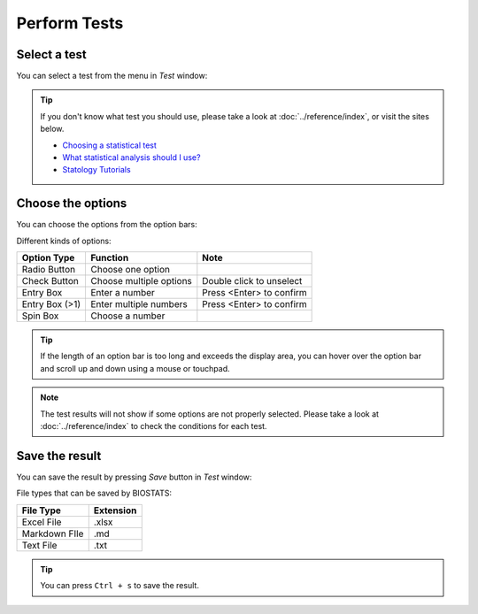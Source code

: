 **Perform Tests**
=================

Select a test
-------------

You can select a test from the menu in *Test* window:

.. image:: ../_static/guide/select_test_1.png
   :width: 500

.. image:: ../_static/guide/select_test_2.png
   :width: 500

.. tip::

    If you don't know what test you should use, please take a look at :doc:`../reference/index`, or visit the sites below.

    * `Choosing a statistical test <http://www.biostathandbook.com/testchoice.html>`_
    * `What statistical analysis should I use? <https://stats.oarc.ucla.edu/sas/whatstat/what-statistical-analysis-should-i-usestatistical-analyses-using-sas>`_
    * `Statology Tutorials <https://www.statology.org/tutorials/>`_

Choose the options
------------------

You can choose the options from the option bars:

.. image:: ../_static/guide/choose_option_1.png
   :width: 500

Different kinds of options:

+-----------------+--------------------------+---------------------------+
| Option Type     | Function                 | Note                      |
+=================+==========================+===========================+
| Radio Button    | Choose one option        |                           |
+-----------------+--------------------------+---------------------------+
| Check Button    | Choose multiple options  | Double click to unselect  |
+-----------------+--------------------------+---------------------------+
| Entry Box       | Enter a number           | Press <Enter> to confirm  |
+-----------------+--------------------------+---------------------------+
| Entry Box (>1)  | Enter multiple numbers   | Press <Enter> to confirm  |
+-----------------+--------------------------+---------------------------+
| Spin Box        | Choose a number          |                           |
+-----------------+--------------------------+---------------------------+

.. tip::

    If the length of an option bar is too long and exceeds the display area, you can hover over the option bar and scroll up and down using a mouse or touchpad.

.. note::

    The test results will not show if some options are not properly selected. Please take a look at :doc:`../reference/index` to check the conditions for each test.

Save the result
---------------

You can save the result by pressing *Save* button in *Test* window:

.. image:: ../_static/guide/save_result_1.png
   :width: 500

.. image:: ../_static/guide/save_result_2.png
   :width: 500

File types that can be saved by BIOSTATS:

+----------------+------------+
| File Type      | Extension  |
+================+============+
| Excel File     | .xlsx      |
+----------------+------------+
| Markdown FIle  | .md        |
+----------------+------------+
| Text File      | .txt       |
+----------------+------------+

.. tip::

    You can press ``Ctrl + s`` to save the result.